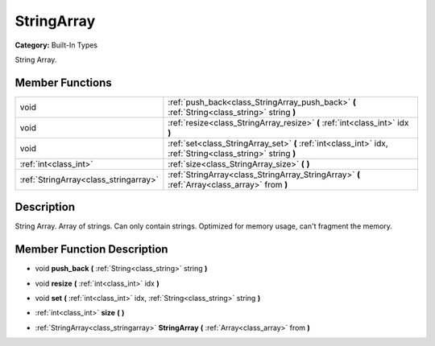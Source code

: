 .. _class_StringArray:

StringArray
===========

**Category:** Built-In Types

String Array.

Member Functions
----------------

+----------------------------------------+---------------------------------------------------------------------------------------------------------------+
| void                                   | :ref:`push_back<class_StringArray_push_back>`  **(** :ref:`String<class_string>` string  **)**                |
+----------------------------------------+---------------------------------------------------------------------------------------------------------------+
| void                                   | :ref:`resize<class_StringArray_resize>`  **(** :ref:`int<class_int>` idx  **)**                               |
+----------------------------------------+---------------------------------------------------------------------------------------------------------------+
| void                                   | :ref:`set<class_StringArray_set>`  **(** :ref:`int<class_int>` idx, :ref:`String<class_string>` string  **)** |
+----------------------------------------+---------------------------------------------------------------------------------------------------------------+
| :ref:`int<class_int>`                  | :ref:`size<class_StringArray_size>`  **(** **)**                                                              |
+----------------------------------------+---------------------------------------------------------------------------------------------------------------+
| :ref:`StringArray<class_stringarray>`  | :ref:`StringArray<class_StringArray_StringArray>`  **(** :ref:`Array<class_array>` from  **)**                |
+----------------------------------------+---------------------------------------------------------------------------------------------------------------+

Description
-----------

String Array. Array of strings. Can only contain strings. Optimized for memory usage, can't fragment the memory.

Member Function Description
---------------------------

.. _class_StringArray_push_back:

- void  **push_back**  **(** :ref:`String<class_string>` string  **)**

.. _class_StringArray_resize:

- void  **resize**  **(** :ref:`int<class_int>` idx  **)**

.. _class_StringArray_set:

- void  **set**  **(** :ref:`int<class_int>` idx, :ref:`String<class_string>` string  **)**

.. _class_StringArray_size:

- :ref:`int<class_int>`  **size**  **(** **)**

.. _class_StringArray_StringArray:

- :ref:`StringArray<class_stringarray>`  **StringArray**  **(** :ref:`Array<class_array>` from  **)**


